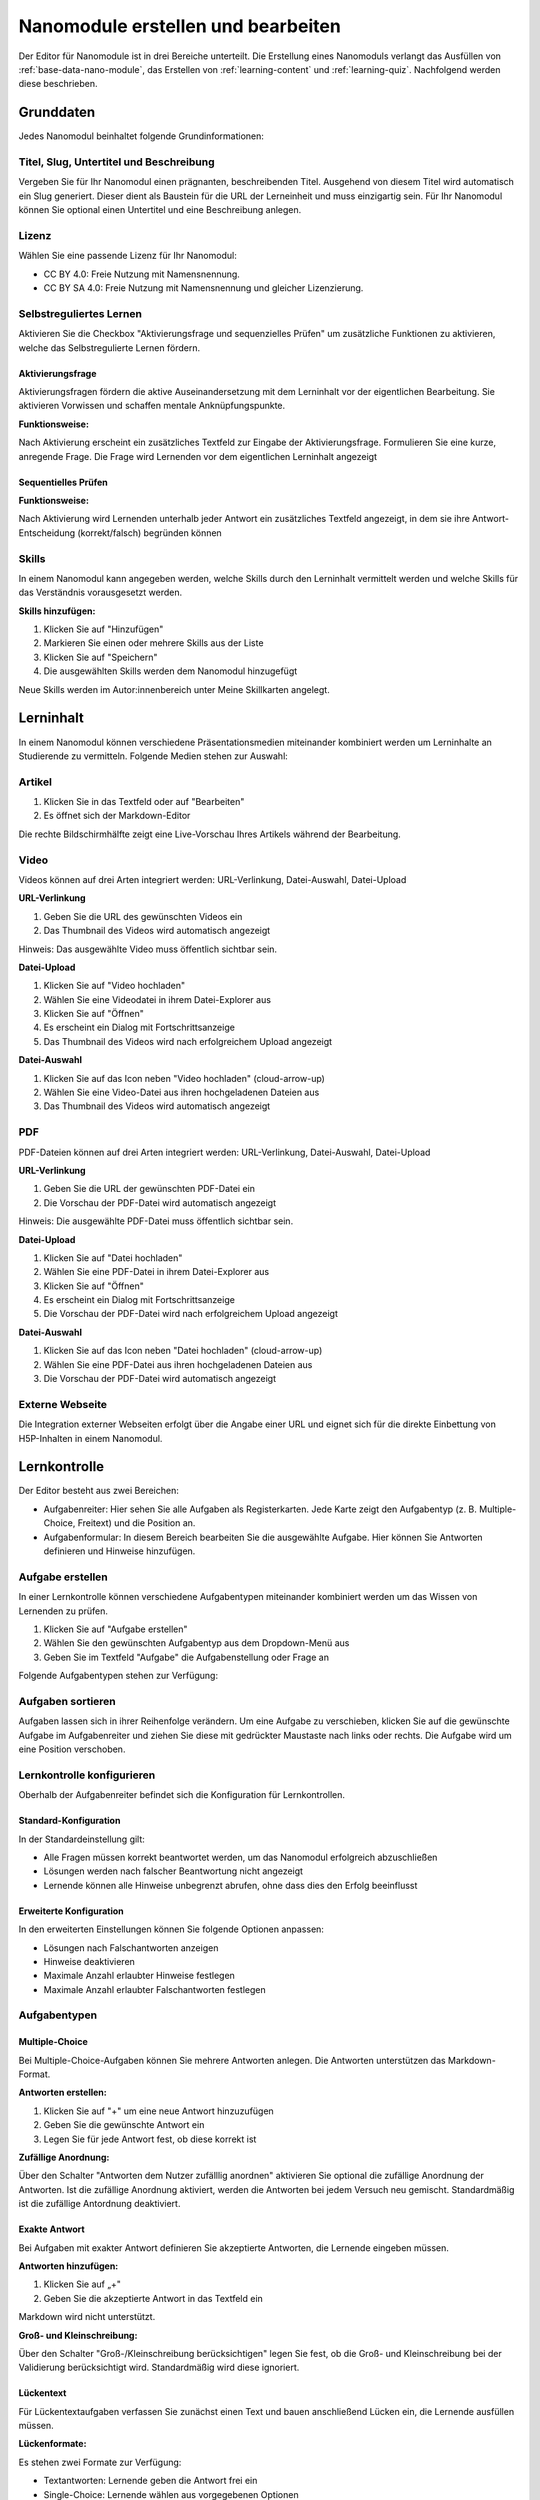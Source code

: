 .. _nano-module-editor:

Nanomodule erstellen und bearbeiten
===================================

Der Editor für Nanomodule ist in drei Bereiche unterteilt. Die Erstellung eines Nanomoduls verlangt das Ausfüllen von :ref:`base-data-nano-module`, das Erstellen von :ref:`learning-content` und :ref:`learning-quiz`. Nachfolgend werden diese beschrieben.

.. _base-data-nano-module:

Grunddaten
~~~~~~~~~~

Jedes Nanomodul beinhaltet folgende Grundinformationen:

.. hlist::
   :columns: 2

   * Titel
   * Slug
   * Untertitel
   * Beschreibung
   * Selbstreguliertes Lernen
   * Autoren
   * Lizenz
   * Skills

.. _title-slug-subtitle-description:

Titel, Slug, Untertitel und Beschreibung
^^^^^^^^^^^^^^^^^^^^^^^^^^^^^^^^^^^^^^^^

Vergeben Sie für Ihr Nanomodul einen prägnanten, beschreibenden Titel. Ausgehend von diesem Titel wird automatisch ein Slug generiert. Dieser dient als Baustein für die URL der Lerneinheit und muss einzigartig sein. Für Ihr Nanomodul können Sie optional einen Untertitel und eine Beschreibung anlegen.

.. _license:

Lizenz
^^^^^^

Wählen Sie eine passende Lizenz für Ihr Nanomodul:

* CC BY 4.0: Freie Nutzung mit Namensnennung.
* CC BY SA 4.0: Freie Nutzung mit Namensnennung und gleicher Lizenzierung.

.. _self-regulated-learning:

Selbstreguliertes Lernen
^^^^^^^^^^^^^^^^^^^^^^^^

Aktivieren Sie die Checkbox "Aktivierungsfrage und sequenzielles Prüfen" um zusätzliche Funktionen zu aktivieren, welche das Selbstregulierte Lernen fördern.

.. _activation-question:

Aktivierungsfrage
"""""""""""""""""

Aktivierungsfragen fördern die aktive Auseinandersetzung mit dem Lerninhalt vor der eigentlichen Bearbeitung. Sie aktivieren Vorwissen und schaffen mentale Anknüpfungspunkte.

**Funktionsweise:**

Nach Aktivierung erscheint ein zusätzliches Textfeld zur Eingabe der Aktivierungsfrage. Formulieren Sie eine kurze, anregende Frage. Die Frage wird Lernenden vor dem eigentlichen Lerninhalt angezeigt

.. _sequential-checking:

Sequentielles Prüfen
""""""""""""""""""""

**Funktionsweise:**

Nach Aktivierung wird Lernenden unterhalb jeder Antwort ein zusätzliches Textfeld angezeigt, in dem sie ihre Antwort-Entscheidung (korrekt/falsch) begründen können

.. _skills:

Skills
^^^^^^

In einem Nanomodul kann angegeben werden, welche Skills durch den Lerninhalt vermittelt werden und welche Skills für das Verständnis vorausgesetzt werden.

**Skills hinzufügen:**

1. Klicken Sie auf "Hinzufügen"
2. Markieren Sie einen oder mehrere Skills aus der Liste
3. Klicken Sie auf "Speichern"
4. Die ausgewählten Skills werden dem Nanomodul hinzugefügt

Neue Skills werden im Autor:innenbereich unter Meine Skillkarten angelegt.

.. _learning-content:

Lerninhalt
~~~~~~~~~~

In einem Nanomodul können verschiedene Präsentationsmedien miteinander kombiniert werden um Lerninhalte an Studierende zu vermitteln. Folgende Medien stehen zur Auswahl:

.. hlist::
   :columns: 2

   * Artikel
   * Video 
   * PDF
   * Externe Webseite

.. _article:

Artikel
^^^^^^^

1. Klicken Sie in das Textfeld oder auf "Bearbeiten"
2. Es öffnet sich der Markdown-Editor

Die rechte Bildschirmhälfte zeigt eine Live-Vorschau Ihres Artikels während der Bearbeitung.

.. _video:

Video
^^^^^

Videos können auf drei Arten integriert werden: URL-Verlinkung, Datei-Auswahl, Datei-Upload

**URL-Verlinkung**

1. Geben Sie die URL des gewünschten Videos ein
2. Das Thumbnail des Videos wird automatisch angezeigt

Hinweis: Das ausgewählte Video muss öffentlich sichtbar sein.

**Datei-Upload**

1. Klicken Sie auf "Video hochladen"
2. Wählen Sie eine Videodatei in ihrem Datei-Explorer aus
3. Klicken Sie auf "Öffnen"
4. Es erscheint ein Dialog mit Fortschrittsanzeige
5. Das Thumbnail des Videos wird nach erfolgreichem Upload angezeigt

**Datei-Auswahl**

1. Klicken Sie auf das Icon neben "Video hochladen" (cloud-arrow-up)
2. Wählen Sie eine Video-Datei aus ihren hochgeladenen Dateien aus
3. Das Thumbnail des Videos wird automatisch angezeigt

.. _pdf:

PDF
^^^

PDF-Dateien können auf drei Arten integriert werden: URL-Verlinkung, Datei-Auswahl, Datei-Upload

**URL-Verlinkung**

1. Geben Sie die URL der gewünschten PDF-Datei ein
2. Die Vorschau der PDF-Datei wird automatisch angezeigt

Hinweis: Die ausgewählte PDF-Datei muss öffentlich sichtbar sein.

**Datei-Upload**

1. Klicken Sie auf "Datei hochladen"
2. Wählen Sie eine PDF-Datei in ihrem Datei-Explorer aus
3. Klicken Sie auf "Öffnen"
4. Es erscheint ein Dialog mit Fortschrittsanzeige
5. Die Vorschau der PDF-Datei wird nach erfolgreichem Upload angezeigt

**Datei-Auswahl**

1. Klicken Sie auf das Icon neben "Datei hochladen" (cloud-arrow-up)
2. Wählen Sie eine PDF-Datei aus ihren hochgeladenen Dateien aus
3. Die Vorschau der PDF-Datei wird automatisch angezeigt

.. _external-website:

Externe Webseite
^^^^^^^^^^^^^^^^

Die Integration externer Webseiten erfolgt über die Angabe einer URL und eignet sich für die direkte Einbettung von H5P-Inhalten in einem Nanomodul.

.. _learning-quiz:

Lernkontrolle
~~~~~~~~~~~~~

Der Editor besteht aus zwei Bereichen:

- Aufgabenreiter: Hier sehen Sie alle Aufgaben als Registerkarten. Jede Karte zeigt den Aufgabentyp (z. B. Multiple-Choice, Freitext) und die Position an.
- Aufgabenformular: In diesem Bereich bearbeiten Sie die ausgewählte Aufgabe. Hier können Sie Antworten definieren und Hinweise hinzufügen.

.. _create-quiz-task:

Aufgabe erstellen
^^^^^^^^^^^^^^^^^

In einer Lernkontrolle können verschiedene Aufgabentypen miteinander kombiniert werden um das Wissen von Lernenden zu prüfen. 

1. Klicken Sie auf "Aufgabe erstellen"
2. Wählen Sie den gewünschten Aufgabentyp aus dem Dropdown-Menü aus
3. Geben Sie im Textfeld "Aufgabe" die Aufgabenstellung oder Frage an

Folgende Aufgabentypen stehen zur Verfügung:

.. hlist::
   :columns: 2

   * Multiple-Choice-Fragen
   * Exakte Antwort-Fragen  
   * Freitext-Aufgaben
   * Lückentext-Aufgaben
   * Ordnen-Aufgaben
   * Programmieraufgaben
   * Sprachbaum-Aufgaben

.. _sort-quiz-tasks:

Aufgaben sortieren
^^^^^^^^^^^^^^^^^^

Aufgaben lassen sich in ihrer Reihenfolge verändern. Um eine Aufgabe zu verschieben, klicken Sie auf die gewünschte Aufgabe im Aufgabenreiter und ziehen Sie diese mit gedrückter Maustaste nach links oder rechts. Die Aufgabe wird um eine Position verschoben.

.. _configure-quiz:

Lernkontrolle konfigurieren
^^^^^^^^^^^^^^^^^^^^^^^^^^^

Oberhalb der Aufgabenreiter befindet sich die Konfiguration für Lernkontrollen.

.. _default-quiz-configuration:

Standard-Konfiguration
""""""""""""""""""""""

In der Standardeinstellung gilt:

* Alle Fragen müssen korrekt beantwortet werden, um das Nanomodul erfolgreich abzuschließen
* Lösungen werden nach falscher Beantwortung nicht angezeigt
* Lernende können alle Hinweise unbegrenzt abrufen, ohne dass dies den Erfolg beeinflusst

.. _advanced-quiz-configuration:

Erweiterte Konfiguration
""""""""""""""""""""""""

In den erweiterten Einstellungen können Sie folgende Optionen anpassen:

* Lösungen nach Falschantworten anzeigen
* Hinweise deaktivieren
* Maximale Anzahl erlaubter Hinweise festlegen
* Maximale Anzahl erlaubter Falschantworten festlegen

.. _quiz-task-types:

Aufgabentypen
^^^^^^^^^^^^^

.. _multiple-choice:

Multiple-Choice
"""""""""""""""

Bei Multiple-Choice-Aufgaben können Sie mehrere Antworten anlegen. Die Antworten unterstützen das Markdown-Format.

**Antworten erstellen:**

1. Klicken Sie auf "+" um eine neue Antwort hinzuzufügen
2. Geben Sie die gewünschte Antwort ein
3. Legen Sie für jede Antwort fest, ob diese korrekt ist

**Zufällige Anordnung:**

Über den Schalter "Antworten dem Nutzer zufälllig anordnen" aktivieren Sie optional die zufällige Anordnung der Antworten. Ist die zufällige Anordnung aktiviert, werden die Antworten bei jedem Versuch neu gemischt. Standardmäßig ist die zufällige Antordnung deaktiviert.

.. _exact-answer:

Exakte Antwort
""""""""""""""

Bei Aufgaben mit exakter Antwort definieren Sie akzeptierte Antworten, die Lernende eingeben müssen.

**Antworten hinzufügen:**

1. Klicken Sie auf „+"
2. Geben Sie die akzeptierte Antwort in das Textfeld ein

Markdown wird nicht unterstützt.

**Groß- und Kleinschreibung:**

Über den Schalter "Groß-/Kleinschreibung berücksichtigen" legen Sie fest, ob die Groß- und Kleinschreibung bei der Validierung berücksichtigt wird. Standardmäßig wird diese ignoriert.

.. _fill-in-the-blank:

Lückentext
""""""""""

Für Lückentextaufgaben verfassen Sie zunächst einen Text und bauen anschließend Lücken ein, die Lernende ausfüllen müssen.

**Lückenformate:**

Es stehen zwei Formate zur Verfügung:

* Textantworten: Lernende geben die Antwort frei ein
* Single-Choice: Lernende wählen aus vorgegebenen Optionen

**Syntax für Textantworten:**

Einfache Antwort::

    {T: [Boot]}

Mehrere korrekte Antworten (kommagetrennt)::

    {T: [Boot, Schiff]}

Mit explizit falschen Antworten (mit Raute markiert)::

    {T: [Boot, Schiff, #Auto]}

**Syntax für Single-Choice:**

Ändern Sie das „T" in „C". Falsche Antworten werden mit einer Raute markiert::

    {C: [Boot, Schiff, #Auto]}

.. _arrange:

Ordnen
""""""

Bei Ordnen-Aufgaben ordnen Lernende Elemente den passenden Kategorien zu.

**Kategorien erstellen:**

1. Klicken Sie auf „Kategorie hinzufügen"
2. Geben Sie einen Titel für die Kategorie ein
3. Klicken Sie auf "Hinzufügen"

**Elemente hinzufügen:**

1. Klicken Sie auf "+"
2. Geben Sie eine Bezeichnung für das Element ein
3. Klicken Sie auf "Speichern"

**Elemente verschieben:**

Sie können Elemente per Drag-and-Drop in und zwischen Kategorien verschieben.

**Zufällige Anordnung:**

Über den Schalter "Antworten dem Nutzer zufällig anordnen" legen Sie fest, ob Kategorien und Elemente zufällig angeordnet werden sollen. Standardmäßig ist die zufällige Anordnung ausgeschaltet.

.. _create-hints:

Hinweise erstellen
^^^^^^^^^^^^^^^^^^

Aufgaben können über Hinweise verfügen. Klicken Sie auf "+" um einen neuen Hinweis zu erstellen.